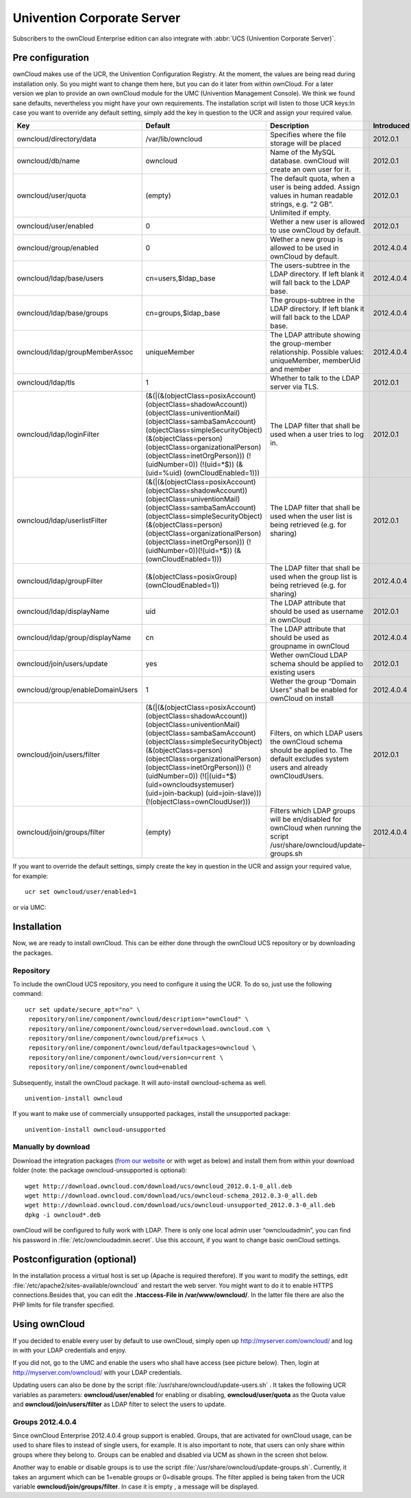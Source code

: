 Univention Corporate Server
---------------------------

Subscribers to the ownCloud Enterprise edition can also integrate with
:abbr:`UCS (Univention Corporate Server)`.

.. _preconfig:

Pre configuration
^^^^^^^^^^^^^^^^^

ownCloud makes use of the UCR, the Univention Configuration Registry. At
the moment, the values are being read during installation only. So you
might want to change them here, but you can do it later from within
ownCloud. For a later version we plan to provide an own ownCloud module
for the UMC (Univention Management Console). We think we found sane
defaults, nevertheless you might have your own requirements. The
installation script will listen to those UCR keys:In case you want to
override any default setting, simply add the key in question to the UCR
and assign your required value.

.. tabularcolumns:: |l|p{5cm}|p{5cm}|l|
.. cssclass:: longtable
.. csv-table::
  :header: Key, Default, Description, Introduced
  :widths: 20, 30, 30, 20

  "owncloud/directory/data", "/var/lib/owncloud", "Specifies where the file storage will be placed", "2012.0.1"
  "owncloud/db/name",   "owncloud",	"Name of the MySQL database. ownCloud will create an own user for it.",	2012.0.1
  "owncloud/user/quota",	"(empty)",	"The default quota, when a user is being added. Assign values in human readable strings, e.g. “2 GB”. Unlimited if empty.",	2012.0.1
  "owncloud/user/enabled",	0,	"Wether a new user is allowed to use ownCloud by default.",	2012.0.1
  "owncloud/group/enabled",	"0",	"Wether a new group is allowed to be used in ownCloud by default.",	2012.4.0.4
  "owncloud/ldap/base/users",	"cn=users,$ldap_base",	"The users-subtree in the LDAP directory. If left blank it will fall back to the LDAP base.",	2012.4.0.4
  "owncloud/ldap/base/groups",	"cn=groups,$ldap_base",	"The groups-subtree in the LDAP directory. If left blank it will fall back to the LDAP base.",	2012.4.0.4
  "owncloud/ldap/groupMemberAssoc",	"uniqueMember",	"The LDAP attribute showing the group-member relationship. Possible values: uniqueMember, memberUid and member",	2012.4.0.4
  "owncloud/ldap/tls",	1,	"Whether to talk to the LDAP server via TLS.",	2012.0.1
  "owncloud/ldap/loginFilter",	"(&(\|(&(objectClass=posixAccount) (objectClass=shadowAccount)) (objectClass=univentionMail) (objectClass=sambaSamAccount) (objectClass=simpleSecurityObject) (&(objectClass=person) (objectClass=organizationalPerson) (objectClass=inetOrgPerson))) (!(uidNumber=0)) (!(uid=*$)) (&(uid=%uid) (ownCloudEnabled=1)))",	"The LDAP filter that shall be used when a user tries to log in.",	2012.0.1
  "owncloud/ldap/userlistFilter",	"(&(\|(&(objectClass=posixAccount) (objectClass=shadowAccount)) (objectClass=univentionMail) (objectClass=sambaSamAccount) (objectClass=simpleSecurityObject) (&(objectClass=person) (objectClass=organizationalPerson) (objectClass=inetOrgPerson))) (!(uidNumber=0))(!(uid=*$)) (&(ownCloudEnabled=1)))",	"The LDAP filter that shall be used when the user list is being retrieved (e.g. for sharing)",	2012.0.1
  "owncloud/ldap/groupFilter",	"(&(objectClass=posixGroup) (ownCloudEnabled=1))",	"The LDAP filter that shall be used when the group list is being retrieved (e.g. for sharing)",	2012.4.0.4
  "owncloud/ldap/displayName",	"uid", "The LDAP attribute that should be used as username in ownCloud",	2012.0.1
  "owncloud/ldap/group/displayName",	"cn",	"The LDAP attribute that should be used as groupname in ownCloud",	2012.4.0.4
  "owncloud/join/users/update",	"yes",	"Wether ownCloud LDAP schema should be applied to existing users",	2012.0.1
  "owncloud/group/enableDomainUsers",	"1",	"Wether the group “Domain Users” shall be enabled for ownCloud on install",	2012.4.0.4
  "owncloud/join/users/filter",	"(&(\|(&(objectClass=posixAccount) (objectClass=shadowAccount)) (objectClass=univentionMail) (objectClass=sambaSamAccount) (objectClass=simpleSecurityObject) (&(objectClass=person) (objectClass=organizationalPerson) (objectClass=inetOrgPerson))) (!(uidNumber=0)) (!(\|(uid=*$) (uid=owncloudsystemuser) (uid=join-backup) (uid=join-slave))) (!(objectClass=ownCloudUser)))",	"Filters, on which LDAP users the ownCloud schema should be applied to. The default excludes system users and already ownCloudUsers.",	2012.0.1
  "owncloud/join/groups/filter",	"(empty)",	"Filters which LDAP groups will be en/disabled for ownCloud when running the script /usr/share/owncloud/update-groups.sh",	2012.4.0.4


If you want to override the default settings, simply create the key in
question in the UCR and assign your required value, for example::

  ucr set owncloud/user/enabled=1

or via UMC:

.. image:: /images/ucsint2.png


Installation
^^^^^^^^^^^^

Now, we are ready to install ownCloud. This can be either done through the ownCloud UCS repository or by downloading the packages.

Repository
""""""""""

To include the ownCloud UCS repository, you need to configure it using
the UCR. To do so, just use the following command:

::

    ucr set update/secure_apt="no" \
     repository/online/component/owncloud/description="ownCloud" \
     repository/online/component/owncloud/server=download.owncloud.com \
     repository/online/component/owncloud/prefix=ucs \
     repository/online/component/owncloud/defaultpackages=owncloud \
     repository/online/component/owncloud/version=current \
     repository/online/component/owncloud=enabled

Subsequently, install the ownCloud package. It will auto-install
owncloud-schema as well.

::

  univention-install owncloud

If you want to make use of commercially unsupported packages, install
the unsupported package:

::

  univention-install owncloud-unsupported

Manually by download
""""""""""""""""""""

Download the integration packages (`from our website`_ or with wget as
below) and install them from within your download folder (note: the
package owncloud-unsupported is optional):

::

    wget http://download.owncloud.com/download/ucs/owncloud_2012.0.1-0_all.deb
    wget http://download.owncloud.com/download/ucs/owncloud-schema_2012.0.3-0_all.deb
    wget http://download.owncloud.com/download/ucs/owncloud-unsupported_2012.0.3-0_all.deb
    dpkg -i owncloud*.deb

ownCloud will be configured to fully work with LDAP. There is only one
local admin user “owncloudadmin”, you can find his password in :file:`/etc/owncloudadmin.secret`. Use this account, if you want to change basic
ownCloud settings.

Postconfiguration (optional)
^^^^^^^^^^^^^^^^^^^^^^^^^^^^

In the installation process a virtual host is set up (Apache is required
therefore). If you want to modify the settings, edit :file:`/etc/apache2/sites-available/owncloud` and restart the web server. You might want to do it to enable HTTPS connections.Besides that, you can edit the **.htaccess-File in /var/www/owncloud/**. In the latter file there are also the PHP limits for file transfer specified.

Using ownCloud
^^^^^^^^^^^^^^
If you decided to enable every user by default to use ownCloud, simply
open up http://myserver.com/owncloud/ and log in with your LDAP
credentials and enjoy.

If you did not, go to the UMC and enable the users who shall have access
(see picture below). Then, login at http://myserver.com/owncloud/ with
your LDAP credentials.

.. image:: /images/ucsint1.png

Updating users can also be done by the script :file:`/usr/share/owncloud/update-users.sh` . It takes the following UCR variables as parameters: **owncloud/user/enabled** for enabling or disabling, **owncloud/user/quota** as the Quota value and **owncloud/join/users/filter** as LDAP filter to select the users to update.

Groups 2012.4.0.4
"""""""""""""""""

Since ownCloud Enterprise 2012.4.0.4 group support is enabled. Groups,
that are activated for ownCloud usage, can be used to share files to
instead of single users, for example. It is also important to note, that
users can only share within groups where they belong to. Groups can be
enabled and disabled via UCM as shown in the screen shot below.

.. image:: /images/ucsint.png

Another way to enable or disable groups is to use the script :file:`/usr/share/owncloud/update-groups.sh`. Currently, it takes an argument
which can be 1=enable groups or 0=disable groups. The filter applied is being taken from the UCR variable **owncloud/join/groups/filter**. In case it is empty , a message will be displayed.


.. _from our website: https://owncloud.com/download
